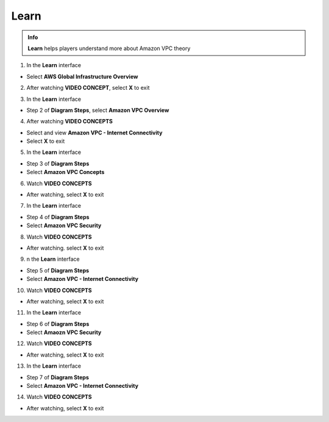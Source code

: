 Learn
=============

  
.. admonition:: Info
   :class: tip

   **Learn** helps players understand more about Amazon VPC theory



1. In the **Learn** interface


- Select **AWS Global Infrastructure Overview**


.. image:: pictures/0001a4-learn.png
   :align: center
   :width: 700px


2. After watching **VIDEO CONCEPT**, select **X** to exit


.. image:: pictures/0002a4-learn.png
   :align: center
   :width: 700px


3. In the **Learn** interface


- Step 2 of **Diagram Steps**, select **Amazon VPC Overview**


.. image:: pictures/0003a4-learn.png
   :align: center
   :width: 700px


4. After watching **VIDEO CONCEPTS**


- Select and view **Amazon VPC - Internet Connectivity**

- Select **X** to exit


.. image:: pictures/0004a4-learn.png
   :align: center
   :width: 700px


5. In the **Learn** interface


- Step 3 of **Diagram Steps**

- Select **Amazon VPC Concepts**


.. image:: pictures/0005a4-learn.png
   :align: center
   :width: 700px


6. Watch **VIDEO CONCEPTS**


- After watching, select **X** to exit


.. image:: pictures/0006a4-learn.png
   :align: center
   :width: 700px


7. In the **Learn** interface


- Step 4 of **Diagram Steps**

- Select **Amazon VPC Security**


.. image:: pictures/0007a4-learn.png
   :align: center
   :width: 700px


8. Watch **VIDEO CONCEPTS**


- After watching. select **X** to exit


.. image:: pictures/0008a4-learn.png
   :align: center
   :width: 700px


9. n the **Learn** interface


- Step 5 of **Diagram Steps**

- Select **Amazon VPC - Internet Connectivity**


.. image:: pictures/0009a4-learn.png
   :align: center
   :width: 700px


10. Watch **VIDEO CONCEPTS**


- After watching, select **X** to exit


.. image:: pictures/00010a4-learn.png
   :align: center
   :width: 700px


11. In the **Learn** interface


- Step 6 of **Diagram Steps**

- Select **Amaozn VPC Security**


.. image:: pictures/00011a4-learn.png
   :align: center
   :width: 700px

12. Watch **VIDEO CONCEPTS**


- After watching, select **X** to exit


.. image:: pictures/00012a4-learn.png
   :align: center
   :width: 700px


13. In the **Learn** interface


- Step 7 of **Diagram Steps**

- Select **Amazon VPC - Internet Connectivity**


.. image:: pictures/00013a4-learn.png
   :align: center
   :width: 700px


14. Watch **VIDEO CONCEPTS**


- After watching, select **X** to exit


.. image:: pictures/00014a4-learn.png
   :align: center
   :width: 700px















